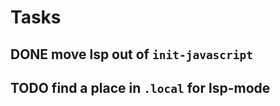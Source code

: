 * Tasks
** DONE move lsp out of =init-javascript=
   CLOSED: [2019-02-04 Mon 22:31]
** TODO find a place in =.local= for lsp-mode
